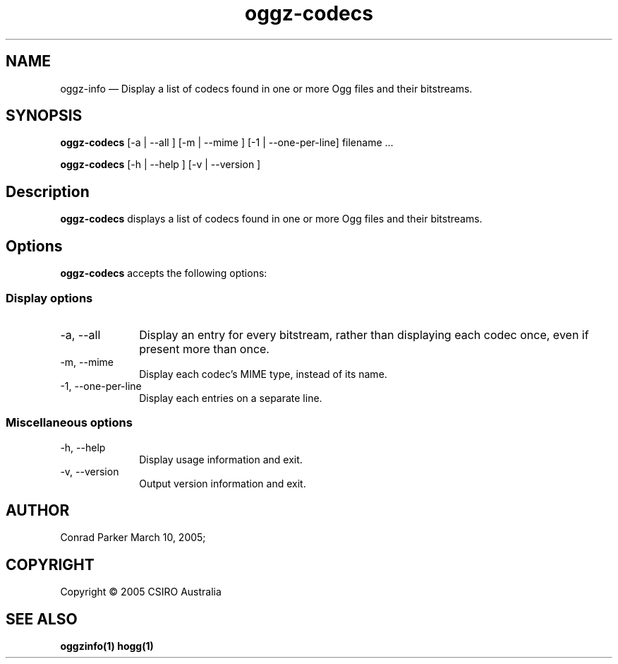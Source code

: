 .TH "oggz-codecs" "1" 
.SH "NAME" 
oggz-info \(em Display a list of codecs found in one or more Ogg files and their bitstreams. 
 
.SH "SYNOPSIS" 
.PP 
\fBoggz-codecs\fR [\-a  | \-\-all ]  [\-m  | \-\-mime ]  [\-1 | \-\-one\-per\-line]  filename \&...  
.PP 
\fBoggz-codecs\fR [\-h  | \-\-help ]  [\-v  | \-\-version ]  
.SH "Description" 
.PP 
\fBoggz-codecs\fR displays a list of codecs found in one or more 
Ogg files and their bitstreams. 
 
.SH "Options" 
.PP 
\fBoggz-codecs\fR accepts the following options: 
 
.SS "Display options" 
.IP "\-a, \-\-all" 10 
Display an entry for every bitstream, rather than displaying each codec once, even if present more than once. 
.IP "\-m, \-\-mime" 10 
Display each codec's MIME type, instead of its name. 
.IP "\-1, \-\-one\-per\-line" 10 
Display each entries on a separate line.
.SS "Miscellaneous options" 
.IP "\-h, \-\-help" 10 
Display usage information and exit. 
.IP "\-v, \-\-version" 10 
Output version information and exit. 
.SH "AUTHOR" 
.PP 
Conrad Parker        March 10, 2005;      
.SH "COPYRIGHT" 
.PP 
Copyright \(co 2005 CSIRO Australia 
 
.SH "SEE ALSO" 
.PP 
\fBoggzinfo\fP\fB(1)\fP       \fBhogg\fP\fB(1)\fP      
.\" created by instant / docbook-to-man, Mon 23 Feb 2009, 12:35 

